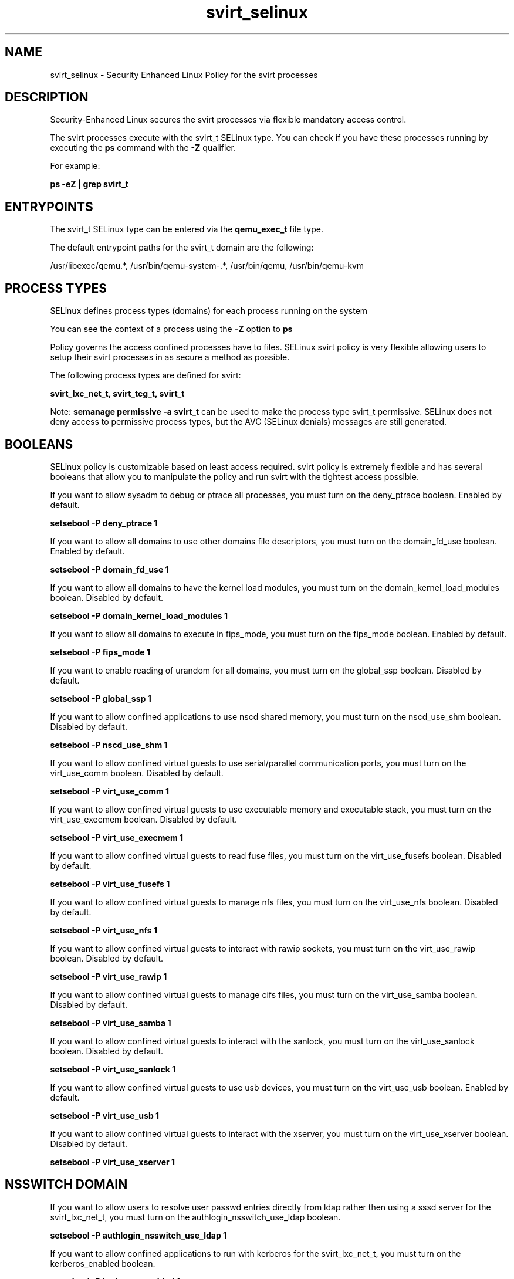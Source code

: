 .TH  "svirt_selinux"  "8"  "13-01-16" "svirt" "SELinux Policy documentation for svirt"
.SH "NAME"
svirt_selinux \- Security Enhanced Linux Policy for the svirt processes
.SH "DESCRIPTION"

Security-Enhanced Linux secures the svirt processes via flexible mandatory access control.

The svirt processes execute with the svirt_t SELinux type. You can check if you have these processes running by executing the \fBps\fP command with the \fB\-Z\fP qualifier.

For example:

.B ps -eZ | grep svirt_t


.SH "ENTRYPOINTS"

The svirt_t SELinux type can be entered via the \fBqemu_exec_t\fP file type.

The default entrypoint paths for the svirt_t domain are the following:

/usr/libexec/qemu.*, /usr/bin/qemu-system-.*, /usr/bin/qemu, /usr/bin/qemu-kvm
.SH PROCESS TYPES
SELinux defines process types (domains) for each process running on the system
.PP
You can see the context of a process using the \fB\-Z\fP option to \fBps\bP
.PP
Policy governs the access confined processes have to files.
SELinux svirt policy is very flexible allowing users to setup their svirt processes in as secure a method as possible.
.PP
The following process types are defined for svirt:

.EX
.B svirt_lxc_net_t, svirt_tcg_t, svirt_t
.EE
.PP
Note:
.B semanage permissive -a svirt_t
can be used to make the process type svirt_t permissive. SELinux does not deny access to permissive process types, but the AVC (SELinux denials) messages are still generated.

.SH BOOLEANS
SELinux policy is customizable based on least access required.  svirt policy is extremely flexible and has several booleans that allow you to manipulate the policy and run svirt with the tightest access possible.


.PP
If you want to allow sysadm to debug or ptrace all processes, you must turn on the deny_ptrace boolean. Enabled by default.

.EX
.B setsebool -P deny_ptrace 1

.EE

.PP
If you want to allow all domains to use other domains file descriptors, you must turn on the domain_fd_use boolean. Enabled by default.

.EX
.B setsebool -P domain_fd_use 1

.EE

.PP
If you want to allow all domains to have the kernel load modules, you must turn on the domain_kernel_load_modules boolean. Disabled by default.

.EX
.B setsebool -P domain_kernel_load_modules 1

.EE

.PP
If you want to allow all domains to execute in fips_mode, you must turn on the fips_mode boolean. Enabled by default.

.EX
.B setsebool -P fips_mode 1

.EE

.PP
If you want to enable reading of urandom for all domains, you must turn on the global_ssp boolean. Disabled by default.

.EX
.B setsebool -P global_ssp 1

.EE

.PP
If you want to allow confined applications to use nscd shared memory, you must turn on the nscd_use_shm boolean. Disabled by default.

.EX
.B setsebool -P nscd_use_shm 1

.EE

.PP
If you want to allow confined virtual guests to use serial/parallel communication ports, you must turn on the virt_use_comm boolean. Disabled by default.

.EX
.B setsebool -P virt_use_comm 1

.EE

.PP
If you want to allow confined virtual guests to use executable memory and executable stack, you must turn on the virt_use_execmem boolean. Disabled by default.

.EX
.B setsebool -P virt_use_execmem 1

.EE

.PP
If you want to allow confined virtual guests to read fuse files, you must turn on the virt_use_fusefs boolean. Disabled by default.

.EX
.B setsebool -P virt_use_fusefs 1

.EE

.PP
If you want to allow confined virtual guests to manage nfs files, you must turn on the virt_use_nfs boolean. Disabled by default.

.EX
.B setsebool -P virt_use_nfs 1

.EE

.PP
If you want to allow confined virtual guests to interact with rawip sockets, you must turn on the virt_use_rawip boolean. Disabled by default.

.EX
.B setsebool -P virt_use_rawip 1

.EE

.PP
If you want to allow confined virtual guests to manage cifs files, you must turn on the virt_use_samba boolean. Disabled by default.

.EX
.B setsebool -P virt_use_samba 1

.EE

.PP
If you want to allow confined virtual guests to interact with the sanlock, you must turn on the virt_use_sanlock boolean. Disabled by default.

.EX
.B setsebool -P virt_use_sanlock 1

.EE

.PP
If you want to allow confined virtual guests to use usb devices, you must turn on the virt_use_usb boolean. Enabled by default.

.EX
.B setsebool -P virt_use_usb 1

.EE

.PP
If you want to allow confined virtual guests to interact with the xserver, you must turn on the virt_use_xserver boolean. Disabled by default.

.EX
.B setsebool -P virt_use_xserver 1

.EE

.SH NSSWITCH DOMAIN

.PP
If you want to allow users to resolve user passwd entries directly from ldap rather then using a sssd server for the svirt_lxc_net_t, you must turn on the authlogin_nsswitch_use_ldap boolean.

.EX
.B setsebool -P authlogin_nsswitch_use_ldap 1
.EE

.PP
If you want to allow confined applications to run with kerberos for the svirt_lxc_net_t, you must turn on the kerberos_enabled boolean.

.EX
.B setsebool -P kerberos_enabled 1
.EE

.SH "MANAGED FILES"

The SELinux process type svirt_t can manage files labeled with the following file types.  The paths listed are the default paths for these file types.  Note the processes UID still need to have DAC permissions.

.br
.B anon_inodefs_t


.br
.B cifs_t


.br
.B dosfs_t


.br
.B fusefs_t


.br
.B nfs_t


.br
.B qemu_var_run_t

	/var/lib/libvirt/qemu(/.*)?
.br
	/var/run/libvirt/qemu(/.*)?
.br

.br
.B svirt_home_t

	/home/[^/]*/\.libvirt/qemu(/.*)?
.br
	/home/[^/]*/\.cache/libvirt/qemu(/.*)?
.br
	/home/[^/]*/\.config/libvirt/qemu(/.*)?
.br
	/home/[^/]*/\.local/share/gnome-boxes/images(/.*)?
.br
	/home/pwalsh/\.libvirt/qemu(/.*)?
.br
	/home/pwalsh/\.cache/libvirt/qemu(/.*)?
.br
	/home/pwalsh/\.config/libvirt/qemu(/.*)?
.br
	/home/pwalsh/\.local/share/gnome-boxes/images(/.*)?
.br
	/home/dwalsh/\.libvirt/qemu(/.*)?
.br
	/home/dwalsh/\.cache/libvirt/qemu(/.*)?
.br
	/home/dwalsh/\.config/libvirt/qemu(/.*)?
.br
	/home/dwalsh/\.local/share/gnome-boxes/images(/.*)?
.br
	/var/lib/xguest/home/xguest/\.libvirt/qemu(/.*)?
.br
	/var/lib/xguest/home/xguest/\.cache/libvirt/qemu(/.*)?
.br
	/var/lib/xguest/home/xguest/\.config/libvirt/qemu(/.*)?
.br
	/var/lib/xguest/home/xguest/\.local/share/gnome-boxes/images(/.*)?
.br

.br
.B svirt_image_t


.br
.B svirt_tmp_t


.br
.B svirt_tmpfs_t


.br
.B tmpfs_t

	/dev/shm
.br
	/lib/udev/devices/shm
.br
	/usr/lib/udev/devices/shm
.br

.br
.B usbfs_t


.br
.B virt_cache_t

	/var/cache/oz(/.*)?
.br
	/var/cache/libvirt(/.*)?
.br

.br
.B xen_image_t

	/xen(/.*)?
.br
	/var/lib/xen/images(/.*)?
.br

.SH FILE CONTEXTS
SELinux requires files to have an extended attribute to define the file type.
.PP
You can see the context of a file using the \fB\-Z\fP option to \fBls\bP
.PP
Policy governs the access confined processes have to these files.
SELinux svirt policy is very flexible allowing users to setup their svirt processes in as secure a method as possible.
.PP

.PP
.B STANDARD FILE CONTEXT

SELinux defines the file context types for the svirt, if you wanted to
store files with these types in a diffent paths, you need to execute the semanage command to sepecify alternate labeling and then use restorecon to put the labels on disk.

.B semanage fcontext -a -t svirt_home_t '/srv/svirt/content(/.*)?'
.br
.B restorecon -R -v /srv/mysvirt_content

Note: SELinux often uses regular expressions to specify labels that match multiple files.

.I The following file types are defined for svirt:


.EX
.PP
.B svirt_home_t
.EE

- Set files with the svirt_home_t type, if you want to store svirt files in the users home directory.

.br
.TP 5
Paths:
/home/[^/]*/\.libvirt/qemu(/.*)?, /home/[^/]*/\.cache/libvirt/qemu(/.*)?, /home/[^/]*/\.config/libvirt/qemu(/.*)?, /home/[^/]*/\.local/share/gnome-boxes/images(/.*)?, /home/pwalsh/\.libvirt/qemu(/.*)?, /home/pwalsh/\.cache/libvirt/qemu(/.*)?, /home/pwalsh/\.config/libvirt/qemu(/.*)?, /home/pwalsh/\.local/share/gnome-boxes/images(/.*)?, /home/dwalsh/\.libvirt/qemu(/.*)?, /home/dwalsh/\.cache/libvirt/qemu(/.*)?, /home/dwalsh/\.config/libvirt/qemu(/.*)?, /home/dwalsh/\.local/share/gnome-boxes/images(/.*)?, /var/lib/xguest/home/xguest/\.libvirt/qemu(/.*)?, /var/lib/xguest/home/xguest/\.cache/libvirt/qemu(/.*)?, /var/lib/xguest/home/xguest/\.config/libvirt/qemu(/.*)?, /var/lib/xguest/home/xguest/\.local/share/gnome-boxes/images(/.*)?

.EX
.PP
.B svirt_image_t
.EE

- Set files with the svirt_image_t type, if you want to treat the files as svirt image data.


.EX
.PP
.B svirt_lxc_file_t
.EE

- Set files with the svirt_lxc_file_t type, if you want to treat the files as svirt lxc content.


.EX
.PP
.B svirt_tmp_t
.EE

- Set files with the svirt_tmp_t type, if you want to store svirt temporary files in the /tmp directories.


.EX
.PP
.B svirt_tmpfs_t
.EE

- Set files with the svirt_tmpfs_t type, if you want to store svirt files on a tmpfs file system.


.PP
Note: File context can be temporarily modified with the chcon command.  If you want to permanently change the file context you need to use the
.B semanage fcontext
command.  This will modify the SELinux labeling database.  You will need to use
.B restorecon
to apply the labels.

.SH "COMMANDS"
.B semanage fcontext
can also be used to manipulate default file context mappings.
.PP
.B semanage permissive
can also be used to manipulate whether or not a process type is permissive.
.PP
.B semanage module
can also be used to enable/disable/install/remove policy modules.

.B semanage boolean
can also be used to manipulate the booleans

.PP
.B system-config-selinux
is a GUI tool available to customize SELinux policy settings.

.SH AUTHOR
This manual page was auto-generated using
.B "sepolicy manpage"
by Dan Walsh.

.SH "SEE ALSO"
selinux(8), svirt(8), semanage(8), restorecon(8), chcon(1), sepolicy(8)
, setsebool(8), svirt_lxc_net_selinux(8), svirt_tcg_selinux(8)